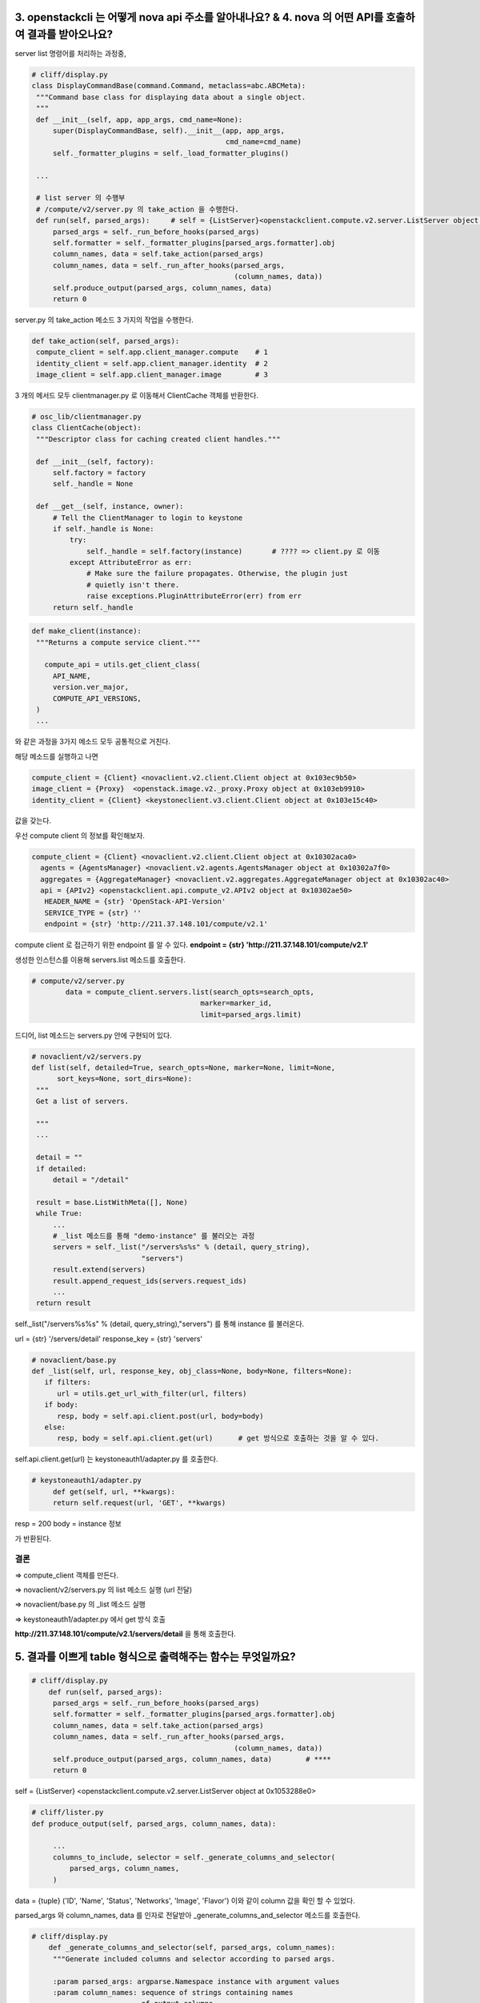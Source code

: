 

3. openstackcli 는 어떻게 nova api 주소를 알아내나요? & 4. nova 의 어떤 API를 호출하여 결과를 받아오나요?
---------------------------------------------------------------------------------------


server list 명령어를 처리하는 과정중,


.. code-block:: python

   # cliff/display.py
   class DisplayCommandBase(command.Command, metaclass=abc.ABCMeta):
    """Command base class for displaying data about a single object.
    """
    def __init__(self, app, app_args, cmd_name=None):
        super(DisplayCommandBase, self).__init__(app, app_args,
                                                 cmd_name=cmd_name)
        self._formatter_plugins = self._load_formatter_plugins()

    ...

    # list server 의 수행부
    # /compute/v2/server.py 의 take_action 을 수행한다.
    def run(self, parsed_args):     # self = {ListServer}<openstackclient.compute.v2.server.ListServer object at 0x103e9a190>
        parsed_args = self._run_before_hooks(parsed_args)
        self.formatter = self._formatter_plugins[parsed_args.formatter].obj
        column_names, data = self.take_action(parsed_args)
        column_names, data = self._run_after_hooks(parsed_args,
                                                   (column_names, data))
        self.produce_output(parsed_args, column_names, data)
        return 0


server.py 의 take_action 메소드
3 가지의 작업을 수행한다.

.. code-block:: python

       def take_action(self, parsed_args):
        compute_client = self.app.client_manager.compute    # 1
        identity_client = self.app.client_manager.identity  # 2
        image_client = self.app.client_manager.image        # 3

3 개의 메서드 모두 clientmanager.py 로 이동해서
ClientCache 객체를 반환한다.


.. code-block:: python

   # osc_lib/clientmanager.py
   class ClientCache(object):
    """Descriptor class for caching created client handles."""

    def __init__(self, factory):
        self.factory = factory
        self._handle = None

    def __get__(self, instance, owner):
        # Tell the ClientManager to login to keystone
        if self._handle is None:
            try:
                self._handle = self.factory(instance)       # ???? => client.py 로 이동
            except AttributeError as err:
                # Make sure the failure propagates. Otherwise, the plugin just
                # quietly isn't there.
                raise exceptions.PluginAttributeError(err) from err
        return self._handle



.. code-block:: python

   def make_client(instance):
    """Returns a compute service client."""

      compute_api = utils.get_client_class(
        API_NAME,
        version.ver_major,
        COMPUTE_API_VERSIONS,
    )
    ...

와 같은 과정을 3가지 메소드 모두 공통적으로 거친다.

해당 메소드를 실행하고 나면

.. code-block::

   compute_client = {Client} <novaclient.v2.client.Client object at 0x103ec9b50>
   image_client = {Proxy}  <openstack.image.v2._proxy.Proxy object at 0x103eb9910>
   identity_client = {Client} <keystoneclient.v3.client.Client object at 0x103e15c40>

값을 갖는다.


우선 compute client 의 정보를 확인해보자.

.. code-block::

   compute_client = {Client} <novaclient.v2.client.Client object at 0x10302aca0>
     agents = {AgentsManager} <novaclient.v2.agents.AgentsManager object at 0x10302a7f0>
     aggregates = {AggregateManager} <novaclient.v2.aggregates.AggregateManager object at 0x10302ac40>
     api = {APIv2} <openstackclient.api.compute_v2.APIv2 object at 0x10302ae50>
      HEADER_NAME = {str} 'OpenStack-API-Version'
      SERVICE_TYPE = {str} ''
      endpoint = {str} 'http://211.37.148.101/compute/v2.1'

compute client 로 접근하기 위한 endpoint 를 알 수 있다.
**endpoint = {str} 'http://211.37.148.101/compute/v2.1'**


생성한 인스턴스를 이용해 servers.list 메소드를 호출한다.

.. code-block:: python

   # compute/v2/server.py
           data = compute_client.servers.list(search_opts=search_opts,
                                           marker=marker_id,
                                           limit=parsed_args.limit)

드디어, list 메소드는 servers.py 안에 구현되어 있다.

.. code-block:: python


       # novaclient/v2/servers.py
       def list(self, detailed=True, search_opts=None, marker=None, limit=None,
             sort_keys=None, sort_dirs=None):
        """
        Get a list of servers.

        """
        ...

        detail = ""
        if detailed:
            detail = "/detail"

        result = base.ListWithMeta([], None)
        while True:
            ...
            # _list 메소드를 통해 "demo-instance" 를 불러오는 과정
            servers = self._list("/servers%s%s" % (detail, query_string),
                                 "servers")
            result.extend(servers)
            result.append_request_ids(servers.request_ids)
            ...
        return result


self._list("/servers%s%s" % (detail, query_string),"servers") 를 통해 instance 를 불러온다.

url = {str} '/servers/detail'
response_key = {str} 'servers'

.. code-block:: python

   # novaclient/base.py
   def _list(self, url, response_key, obj_class=None, body=None, filters=None):
      if filters:
         url = utils.get_url_with_filter(url, filters)
      if body:
         resp, body = self.api.client.post(url, body=body)
      else:
         resp, body = self.api.client.get(url)      # get 방식으로 호출하는 것을 알 수 있다.



self.api.client.get(url) 는 keystoneauth1/adapter.py 를 호출한다.

.. code-block:: python

   # keystoneauth1/adapter.py
        def get(self, url, **kwargs):
        return self.request(url, 'GET', **kwargs)

resp = 200
body = instance 정보

가 반환된다.



결론
""""""""""""""""""""""""""""""
=> compute_client 객체를 만든다.

=> novaclient/v2/servers.py 의 list 메소드 실행 (url 전달)

=> novaclient/base.py 의 _list 메소드 실행

=> keystoneauth1/adapter.py 에서 get 방식 호출


**http://211.37.148.101/compute/v2.1/servers/detail** 을 통해 호출한다.



5. 결과를 이쁘게 table 형식으로 출력해주는 함수는 무엇일까요?
--------------------------------------------------------


.. code-block:: python

   # cliff/display.py
       def run(self, parsed_args):
        parsed_args = self._run_before_hooks(parsed_args)
        self.formatter = self._formatter_plugins[parsed_args.formatter].obj
        column_names, data = self.take_action(parsed_args)
        column_names, data = self._run_after_hooks(parsed_args,
                                                   (column_names, data))
        self.produce_output(parsed_args, column_names, data)        # ****
        return 0


self = {ListServer} <openstackclient.compute.v2.server.ListServer object at 0x1053288e0>

.. code-block:: python

   # cliff/lister.py
   def produce_output(self, parsed_args, column_names, data):

        ...
        columns_to_include, selector = self._generate_columns_and_selector(
            parsed_args, column_names,
        )

data = {tuple} ('ID', 'Name', 'Status', 'Networks', 'Image', 'Flavor')
이와 같이 column 값을 확인 할 수 있었다.

parsed_args 와 column_names, data 를 인자로 전달받아
_generate_columns_and_selector 메소드를 호출한다.


.. code-block:: python

   # cliff/display.py
       def _generate_columns_and_selector(self, parsed_args, column_names):
        """Generate included columns and selector according to parsed args.

        :param parsed_args: argparse.Namespace instance with argument values
        :param column_names: sequence of strings containing names
                             of output columns
        """
이 메소드를 통해  ('ID', 'Name', 'Status', 'Networks', 'Image', 'Flavor') 이 반환되어
table 의 column 을 알 수 있다.

반환 받고 다시 lister.py 로 돌아간다.

.. code-block:: python

   # cliff/lister.py
   def produce_output(self, parsed_args, column_names, data):
    ...
        self.formatter.emit_list(
            columns_to_include, data, self.app.stdout, parsed_args,
        )


emit_list 메소드를 통해 cliff/table.py  로 이동한다.

.. code-block:: python

   # cliff/table.py
   class TableFormatter(base.ListFormatter, base.SingleFormatter):
   ...

       def emit_list(self, column_names, data, stdout, parsed_args):
        x = prettytable.PrettyTable(
            column_names,
            print_empty=parsed_args.print_empty,
        )
        x.padding_width = 1



table 을 만들때 PrettyTable 클래스의 인스턴스를 생성한다.

.. code-block:: python

   # prettytable/prettytable.py
   class PrettyTable:
    def __init__(self, field_names=None, **kwargs):
    ...


결론
""""""""""""""""""""""""""""""
=> cliff/display.py 에서 produce_output 메소드 호출

=> cliff/lister.py 에서 _generate_columns_and_selector 호출 : columns_to_include, selector 정의

=> cliff/lister.py 에서 emit_list 호출

=> cliff/table.py 에서 prettytable.PrettyTable 호출




